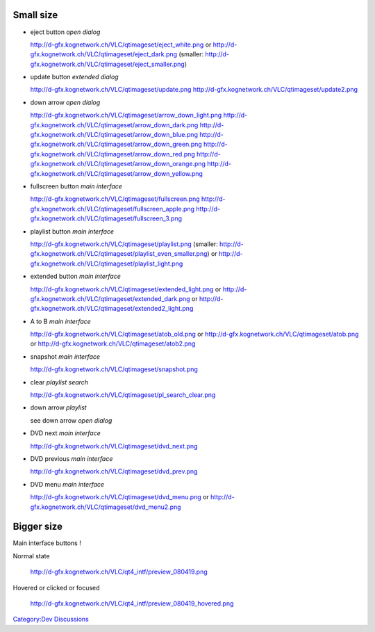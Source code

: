 .. raw:: mediawiki

   {{Back to|QtIntfMockups}}

Small size
----------

-  eject button *open dialog*

   http://d-gfx.kognetwork.ch/VLC/qtimageset/eject_white.png or http://d-gfx.kognetwork.ch/VLC/qtimageset/eject_dark.png (smaller: http://d-gfx.kognetwork.ch/VLC/qtimageset/eject_smaller.png)

-  update button *extended dialog*

   http://d-gfx.kognetwork.ch/VLC/qtimageset/update.png http://d-gfx.kognetwork.ch/VLC/qtimageset/update2.png

-  down arrow *open dialog*

   http://d-gfx.kognetwork.ch/VLC/qtimageset/arrow_down_light.png http://d-gfx.kognetwork.ch/VLC/qtimageset/arrow_down_dark.png http://d-gfx.kognetwork.ch/VLC/qtimageset/arrow_down_blue.png http://d-gfx.kognetwork.ch/VLC/qtimageset/arrow_down_green.png http://d-gfx.kognetwork.ch/VLC/qtimageset/arrow_down_red.png http://d-gfx.kognetwork.ch/VLC/qtimageset/arrow_down_orange.png http://d-gfx.kognetwork.ch/VLC/qtimageset/arrow_down_yellow.png

-  fullscreen button *main interface*

   http://d-gfx.kognetwork.ch/VLC/qtimageset/fullscreen.png http://d-gfx.kognetwork.ch/VLC/qtimageset/fullscreen_apple.png http://d-gfx.kognetwork.ch/VLC/qtimageset/fullscreen_3.png

-  playlist button *main interface*

   http://d-gfx.kognetwork.ch/VLC/qtimageset/playlist.png (smaller: http://d-gfx.kognetwork.ch/VLC/qtimageset/playlist_even_smaller.png) or http://d-gfx.kognetwork.ch/VLC/qtimageset/playlist_light.png

-  extended button *main interface*

   http://d-gfx.kognetwork.ch/VLC/qtimageset/extended_light.png or http://d-gfx.kognetwork.ch/VLC/qtimageset/extended_dark.png or http://d-gfx.kognetwork.ch/VLC/qtimageset/extended2_light.png

-  A to B *main interface*

   http://d-gfx.kognetwork.ch/VLC/qtimageset/atob_old.png or http://d-gfx.kognetwork.ch/VLC/qtimageset/atob.png or http://d-gfx.kognetwork.ch/VLC/qtimageset/atob2.png

-  snapshot *main interface*

   http://d-gfx.kognetwork.ch/VLC/qtimageset/snapshot.png

-  clear *playlist search*

   http://d-gfx.kognetwork.ch/VLC/qtimageset/pl_search_clear.png

-  down arrow *playlist*

   see down arrow *open dialog*

-  DVD next *main interface*

   http://d-gfx.kognetwork.ch/VLC/qtimageset/dvd_next.png

-  DVD previous *main interface*

   http://d-gfx.kognetwork.ch/VLC/qtimageset/dvd_prev.png

-  DVD menu *main interface*

   http://d-gfx.kognetwork.ch/VLC/qtimageset/dvd_menu.png or http://d-gfx.kognetwork.ch/VLC/qtimageset/dvd_menu2.png

Bigger size
-----------

Main interface buttons !

Normal state

   http://d-gfx.kognetwork.ch/VLC/qt4_intf/preview_080419.png

Hovered or clicked or focused

   http://d-gfx.kognetwork.ch/VLC/qt4_intf/preview_080419_hovered.png

`Category:Dev Discussions <Category:Dev_Discussions>`__
